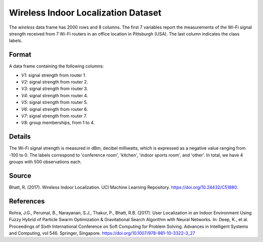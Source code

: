 .. _wireless_indoor_localization_dataset:

Wireless Indoor Localization Dataset
=====================================

The `wireless` data frame has 2000 rows and 8 columns. The first 7 variables
report the measurements of the Wi-Fi signal strength received from 7 Wi-Fi routers in an
office location in Pittsburgh (USA). The last column indicates the class labels.

Format
------

A data frame containing the following columns:

- `V1`: signal strength from router 1.
- `V2`: signal strength from router 2.
- `V3`: signal strength from router 3.
- `V4`: signal strength from router 4.
- `V5`: signal strength from router 5.
- `V6`: signal strength from router 6.
- `V7`: signal strength from router 7.
- `V8`: group memberships, from 1 to 4.

Details
-------

The Wi-Fi signal strength is measured in dBm, decibel milliwatts, which is expressed
as a negative value ranging from -100 to 0. The labels correspond to 'conference room',
'kitchen', 'indoor sports room', and 'other'. In total, we have 4 groups with 500 observations each.

Source
------

Bhatt, R. (2017). Wireless Indoor Localization. UCI Machine Learning Repository. https://doi.org/10.24432/C51880.

References
----------

Rohra, J.G., Perumal, B., Narayanan, S.J., Thakur, P., Bhatt, R.B. (2017). User Localization in an Indoor Environment Using Fuzzy Hybrid of Particle Swarm Optimization & Gravitational Search Algorithm with Neural Networks. In: Deep, K., et al. Proceedings of Sixth International Conference on Soft Computing for Problem Solving. Advances in Intelligent Systems and Computing, vol 546. Springer, Singapore. https://doi.org/10.1007/978-981-10-3322-3_27


